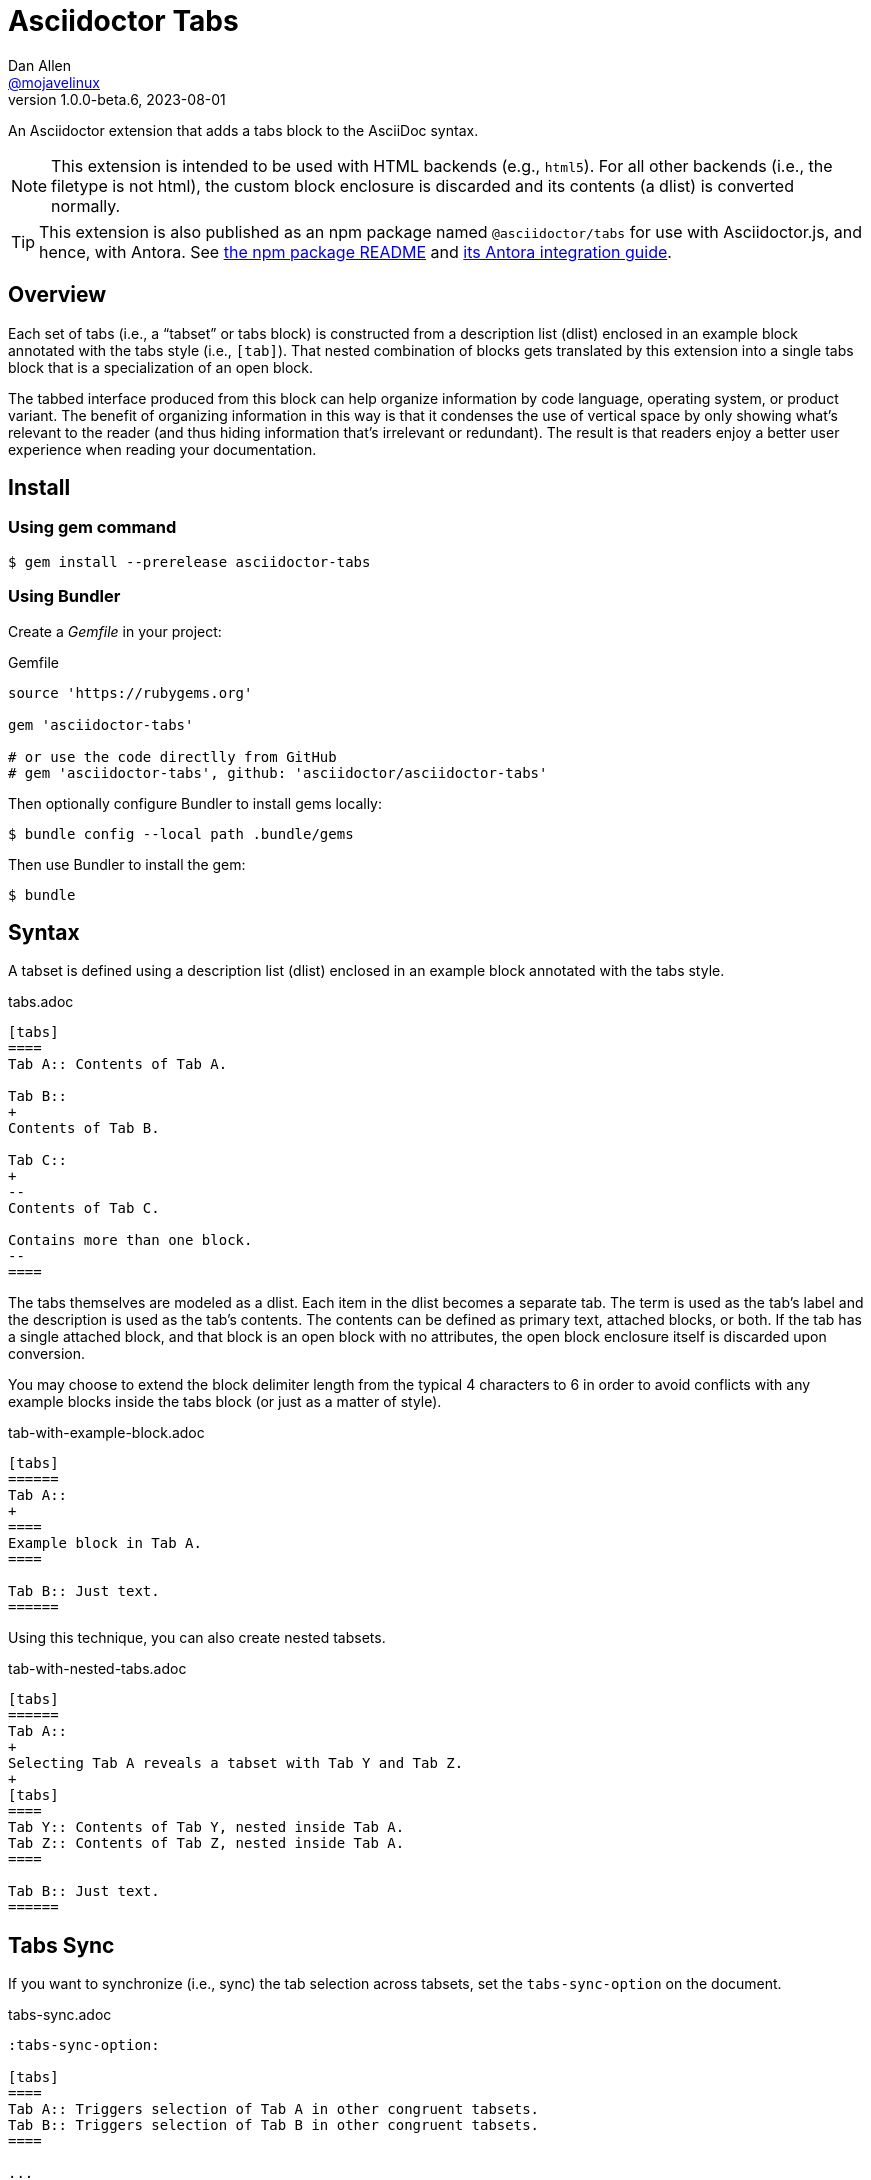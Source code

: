 = Asciidoctor Tabs
Dan Allen <https://github.com/mojavelinux[@mojavelinux]>
v1.0.0-beta.6, 2023-08-01
:idprefix:
:idseparator: -
ifndef::env-github[:icons: font]
ifdef::env-github[]
:note-caption: :paperclip:
:tip-caption: :bulb:
endif::[]
:url-repo: https://github.com/asciidoctor/asciidoctor-tabs

An Asciidoctor extension that adds a tabs block to the AsciiDoc syntax.

NOTE: This extension is intended to be used with HTML backends (e.g., `html5`).
For all other backends (i.e., the filetype is not html), the custom block enclosure is discarded and its contents (a dlist) is converted normally.

TIP: This extension is also published as an npm package named `@asciidoctor/tabs` for use with Asciidoctor.js, and hence, with Antora.
See xref:js/README.adoc[the npm package README] and xref:docs/use-with-antora.adoc[its Antora integration guide].

== Overview

Each set of tabs (i.e., a "`tabset`" or tabs block) is constructed from a description list (dlist) enclosed in an example block annotated with the tabs style (i.e., `[tab]`).
That nested combination of blocks gets translated by this extension into a single tabs block that is a specialization of an open block.

The tabbed interface produced from this block can help organize information by code language, operating system, or product variant.
The benefit of organizing information in this way is that it condenses the use of vertical space by only showing what's relevant to the reader (and thus hiding information that's irrelevant or redundant).
The result is that readers enjoy a better user experience when reading your documentation.

== Install

=== Using gem command

 $ gem install --prerelease asciidoctor-tabs

=== Using Bundler

Create a [.path]_Gemfile_ in your project:

.Gemfile
[,ruby]
----
source 'https://rubygems.org'

gem 'asciidoctor-tabs'

# or use the code directlly from GitHub
# gem 'asciidoctor-tabs', github: 'asciidoctor/asciidoctor-tabs'
----

Then optionally configure Bundler to install gems locally:

 $ bundle config --local path .bundle/gems

Then use Bundler to install the gem:

 $ bundle

== Syntax

A tabset is defined using a description list (dlist) enclosed in an example block annotated with the tabs style.

.tabs.adoc
[,asciidoc]
----
[tabs]
====
Tab A:: Contents of Tab A.

Tab B::
+
Contents of Tab B.

Tab C::
+
--
Contents of Tab C.

Contains more than one block.
--
====
----

The tabs themselves are modeled as a dlist.
Each item in the dlist becomes a separate tab.
The term is used as the tab's label and the description is used as the tab's contents.
The contents can be defined as primary text, attached blocks, or both.
If the tab has a single attached block, and that block is an open block with no attributes, the open block enclosure itself is discarded upon conversion.

You may choose to extend the block delimiter length from the typical 4 characters to 6 in order to avoid conflicts with any example blocks inside the tabs block (or just as a matter of style).

.tab-with-example-block.adoc
[,asciidoc]
----
[tabs]
======
Tab A::
+
====
Example block in Tab A.
====

Tab B:: Just text.
======
----

Using this technique, you can also create nested tabsets.

.tab-with-nested-tabs.adoc
[,asciidoc]
----
[tabs]
======
Tab A::
+
Selecting Tab A reveals a tabset with Tab Y and Tab Z.
+
[tabs]
====
Tab Y:: Contents of Tab Y, nested inside Tab A.
Tab Z:: Contents of Tab Z, nested inside Tab A.
====

Tab B:: Just text.
======
----

== Tabs Sync

If you want to synchronize (i.e., sync) the tab selection across tabsets, set the `tabs-sync-option` on the document.

.tabs-sync.adoc
[,asciidoc]
----
:tabs-sync-option:

[tabs]
====
Tab A:: Triggers selection of Tab A in other congruent tabsets.
Tab B:: Triggers selection of Tab B in other congruent tabsets.
====

...

[tabs]
====
Tab A:: Triggers selection of Tab A in other congruent tabsets.
Tab B:: Triggers selection of Tab B in other congruent tabsets.
====
----

Only tabsets that have the same sync group ID are synchronized.
By default, the sync group ID is computed by taking the text of each tab, sorting that list, and joining it on `|` (e.g., `A|B`).
Each unique combination of tabs--or congruent tablist--implicitly creates a new sync group.

You can override the sync group ID of a tabset using the `sync-group-id` attribute on the block.
This allows you to control the scope of the sync or to force a tabset to participate in a sync group even if its not congruent.

.tabs-with-custom-sync-groups.adoc
[,asciidoc]
----
:tabs-sync-option:

[tabs,sync-group-id=group-1]
====
Tab A:: Triggers selection of Tab A in second tabset.
Tab B:: Triggers selection of Tab B in second tabset.
====

[tabs,sync-group-id=group-1]
====
Tab A:: Triggers selection of Tab A in first tabset.
Tab B:: Triggers selection of Tab B in first tabset.
====

[tabs,sync-group-id=group-2]
====
Tab A:: Triggers selection of Tab A in fourth tabset.
Tab B:: Triggers selection of Tab B in fourth tabset.
====

[tabs,sync-group-id=group-2]
====
Tab A:: Triggers selection of Tab A in third tabset.
Tab B:: Triggers selection of Tab B in third tabset.
====
----

Instead of enabling tabs sync globally, you can set the `sync` option on individual tabs blocks.

.tabs-with-sync-option.adoc
[,asciidoc]
----
[tabs%sync]
====
Tab A:: Triggers selection of Tab A in third tabset.
Tab B:: Triggers selection of Tab B in third tabset.
====

[tabs]
====
Tab A:: Does not trigger selection of Tab A in other tabsets.
Tab B:: Does not trigger selection of Tab B in other tabsets.
====

[tabs%sync]
====
Tab A:: Triggers selection of Tab A in first tabset.
Tab B:: Triggers selection of Tab B in first tabset.
====
----

Conversely, if you want to delist a tabs block from the global sync, set the `nosync` option on that block.

.tabs-with-nosync-option.adoc
[,asciidoc]
----
:tabs-sync-option:

[tabs]
====
Tab A:: Triggers selection of Tab A in third tabset.
Tab B:: Triggers selection of Tab B in third tabset.
====

[tabs%nosync]
====
Tab A:: Does not trigger selection of Tab A in other tabsets.
Tab B:: Does not trigger selection of Tab B in other tabsets.
====

[tabs]
====
Tab A:: Triggers selection of Tab A in first tabset.
Tab B:: Triggers selection of Tab B in first tabset.
====
----

If you want to persist the sync selection, assign a value to the `data-sync-storage-key` attribute on the `<script>` tag.

[,js]
----
<script data-sync-storage-key="preferred-tab">
----

By default, the sync selection (per group) will be persisted to local storage (i.e., `data-sync-storage-scope="local"`) using the specified key.
You can set the `data-sync-storage-scope` attribute on the `<script>` tag to `session` to use session storage instead of local storage.

[,js]
----
<script data-sync-storage-key="preferred-tab" data-sync-storage-scope="session">
----

When using the extension on a standalone document (which will automatically embed the supporting script), you can configure these options using the `tabs-sync-storage-key` and `tabs-sync-storage-scope` document attributes, respectively.

[,asciidoc]
----
:tabs-sync-storage-key: tabs
:tabs-sync-storage-scope: session
----

In this case, the converter will set the corresponding attributes on the `<script>` tag automatically.

== Usage

=== CLI

 $ asciidoctor -r asciidoctor-tabs tabs.adoc

You can specify an alternate stylesheet for tabs using the `tabs-stylesheet` document attribute.

 $ asciidoctor -r asciidoctor-tabs -a tabs-stylesheet=my-tabs.css tabs.adoc

The value of the `tabs-stylesheet` attribute is handled in the same way as the built-in `stylesheet` document attribute.
A relative path is resolved starting from the value of the `stylesdir` document attribute, which defaults to the directory of the document.

=== API

There are two ways to use the extension with the Asciidoctor API.
In either case, you must require the Asciidoctor gem (`asciidoctor`) before requiring this one.

You can require `asciidoctor/tabs` to register the extension as a global extension, just like with the CLI.

[,js]
----
require 'asciidoctor'
require 'asciidoctor/tabs'

Asciidoctor.convert_file 'tabs.adoc', safe: :safe
----

Or you can pass a registry instance to the `Extensions.register` method to register the extension with a scoped registry.

[,js]
----
require 'asciidoctor'
require 'asciidoctor/tabs/extensions'

registry = Asciidoctor::Extensions.create
Asciidoctor::Tabs::Extensions.register registry

Asciidoctor.convert_file 'tabs.adoc', extension_registry: registry, safe: :safe
----

If you're not using other scoped extensions, you can pass in the extensions group without first creating a registry instance:

[,js]
----
Asciidoctor.convert_file 'tabs.adoc', extensions: Asciidoctor::Tabs::Extensions.group, safe: :safe
----

== How it Works

This extension works by transforming the dlist inside the example block into a tabbed interface.
The example block enclosure is discarded.
The tabbed interface is supported by a stylesheet (style) and script (behavior) that are added to the HTML document by this extension.
(These assets can be found in the [.path]_data_ folder of the gem).

NOTE: The stylesheet and script are only added when producing a standalone document.
The stylesheet is added to the end of the `<head>` tag and the script added to the end of the `<body>` tag.
If the `linkcss` attribute is set by the API, the CLI, the document, or the safe mode, the HTML links to these assets.
Otherwise, the contents of these assets are embedded into the HTML.

The tabbed interface consists of two output elements.
The first element contains an unordered list of all the tab labels in document order.
The second element contains all the tab panes.
The labels and panes are correlated through the use of a unique ID.
Each tab is assigned an `id` attribute and each pane is assigned an `aria-labelledby` attribute that references the corresponding ID.
The added stylesheet sets up the appearance of the tabbed interface and the added script supports the interaction (i.e., tab selection).

A tab can be selected when the page loads using a URL fragment (e.g., `#id-of-tab-here`).
Otherwise, the first tab is selected when the page loads.

== Development

Follow the instructions below to learn how to get started developing on this project.

=== Retrieve the source code

Copy the {url-repo}[GitHub repository URL] and pass it to the `git clone` command:

[subs=attributes+]
 $ git clone {url-repo}

Next, switch to the project directory:

[subs=attributes+]
 $ cd asciidoctor-tabs

=== Install the dependencies

The development dependencies are defined in the [.path]_Gemfile_ at the root of the project.
Use the `bundle` command from Bundler to install these dependencies under the project directory:

 $ bundle --path=.bundle/gems

You must invoke `bundle` from the project's root directory so it can locate the [.path]_Gemfile_.

=== Run the tests

The test suite is located in the [.path]_spec_ directory.
The tests are based on RSpec.

==== Run all tests

You can run all of the tests using Rake:

 $ bundle exec rake spec

For more fine-grained control, you can also run the tests directly using RSpec:

 $ bundle exec rspec

To run all tests in a single spec, pass the spec file to the `rpec` command:

 $ bundle exec rspec spec/reducer_spec.rb

==== Run specific tests

If you only want to run a single test (or a group of tests), you can do so by first tagging the test cases, then filtering the test run using that tag.

Start by adding the `only` tag to one or more specifications:

[source,ruby]
----
it 'should do something new', only: true do
  expect(true).to be true
end
----

Next, run RSpec with the `only` flag enabled:

 $ bundle exec rspec -t only

RSpec will only run the specifications that contain this flag.

You can also filter tests by keyword.
Let's assume we want to run all the tests that have `role` in their description.
Run RSpec with the example filter:

 $ bundle exec rspec -e role

RSpec will only run the specifications that have a description containing the text `only`.

=== Generate code coverage

To generate a code coverage report when running tests using simplecov, set the `COVERAGE` environment variable as follows when running the tests:

 $ COVERAGE=deep bundle exec rake spec

You'll see a total coverage score, a detailed coverage report, and a link to HTML report in the output.
The HTML report helps you understand which lines and branches were missed, if any.

== Authors

Asciidoctor Tabs was written by Dan Allen of OpenDevise Inc. and contributed to the Asciidoctor project.

== Copyright and License

Copyright (C) 2018-present Dan Allen (OpenDevise Inc.) and the individual contributors to this project.
Use of this software is granted under the terms of the MIT License.

See the link:LICENSE[LICENSE] for the full license text.

== Trademarks

AsciiDoc(R) is a trademark of the Eclipse Foundation, Inc.
